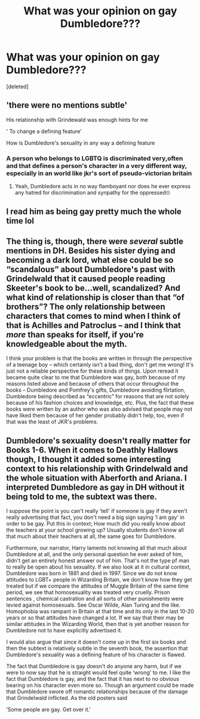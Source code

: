 #+TITLE: What was your opinion on gay Dumbledore???

* What was your opinion on gay Dumbledore???
:PROPERTIES:
:Score: 0
:DateUnix: 1611174676.0
:DateShort: 2021-Jan-21
:END:
[deleted]


** 'there were no mentions subtle'

His relationship with Grindewald was enough hints for me

' To change a defining feature'

How is Dumbledore's sexuality in any way a defining feature
:PROPERTIES:
:Author: Bleepbloopbotz2
:Score: 4
:DateUnix: 1611174776.0
:DateShort: 2021-Jan-21
:END:

*** A person who belongs to LGBTQ is discriminated very,often and that defines a person's character in a very different way, especially in an world like jkr's sort of pseudo-victorian britain
:PROPERTIES:
:Author: Unit-Superb
:Score: 0
:DateUnix: 1611175157.0
:DateShort: 2021-Jan-21
:END:

**** Yeah, Dumbledore acts in no way flamboyant nor does he ever express any hatred for discrimination and synpathy for the oppressed🙄
:PROPERTIES:
:Author: Bleepbloopbotz2
:Score: 1
:DateUnix: 1611175807.0
:DateShort: 2021-Jan-21
:END:


** I read him as being gay pretty much the whole time lol
:PROPERTIES:
:Author: kurohyou7
:Score: 2
:DateUnix: 1611174743.0
:DateShort: 2021-Jan-21
:END:


** The thing is, though, there were /several/ subtle mentions in DH. Besides his sister dying and becoming a dark lord, what else could be so “scandalous” about Dumbledore's past with Grindelwald that it caused people reading Skeeter's book to be...well, scandalized? And what kind of relationship is closer than that “of brothers”? The only relationship between characters that comes to mind when I think of that is Achilles and Patroclus -- and I think that /more/ than speaks for itself, if you're knowledgeable about the myth.

I think your problem is that the books are written in through the perspective of a teenage boy -- which certainly isn't a bad thing, don't get me wrong! It's just not a reliable perspective for these kinds of things. Upon reread it became quite clear to me that Dumbledore was gay, both because of my reasons listed above and because of others that occur throughout the books -- Dumbledore and Pomfrey's gifts, Dumbledore avoiding flirtation, Dumbledore being described as “eccentric” for reasons that are not solely because of his fashion choices and knowledge, etc. Plus, the fact that these books were written by an author who was also advised that people may not have liked them because of her gender probably didn't help, too, even if that was the least of JKR's problems.
:PROPERTIES:
:Author: kayjayme813
:Score: 1
:DateUnix: 1611176157.0
:DateShort: 2021-Jan-21
:END:


** Dumbledore's sexuality doesn't really matter for Books 1-6. When it comes to Deathly Hallows though, I thought it added some interesting context to his relationship with Grindelwald and the whole situation with Aberforth and Ariana. I interpreted Dumbledore as gay in DH without it being told to me, the subtext was there.

I suppose the point is you can't really ‘tell' if someone is gay if they aren't really advertising that fact, you don't need a big sign saying ‘I am gay' in order to be gay. Put this in context; How much did you really know about the teachers at your school growing up? Usually students don't know all that much about their teachers at all, the same goes for Dumbledore.

Furthermore, our narrator, Harry laments not knowing all that much about Dumbledore at all, and the only personal question he ever asked of him, didn't get an entirely honest answer out of him. That's not the type pf man to really be open about his sexuality. If we also look at it in cultural context, Dumbledore was born in 1881 and died in 1997. Since we do not know attitudes to LGBT+ people in Wizarding Britain, we don't know how they get treated but if we compare the attitudes of Muggle Britain of the same time period, we see that homosexuality was treated very cruelly. Prison sentences , chemical castration and all sorts of other punishments were levied against homosexuals. See Oscar Wilde, Alan Turing and the like. Homophobia was rampant in Britain at that time and its only in the last 10-20 years or so that attitudes have changed a lot. If we say that their may be similar attitudes in the Wizarding World, then that is yet another reason for Dumbledore not to have explicitly advertised it.

I would also argue that since it doesn't come up in the first six books and then the subtext is relatively subtle in the seventh book, the assertion that Dumbledore's sexuality was a defining feature of his character is flawed.

The fact that Dumbledore is gay doesn't do anyone any harm, but if we were to now say that he is straight would feel quite ‘wrong' to me. I like the fact that Dumbledore is gay, and the fact that it has next to no obvious bearing on his character even more so. Though an argument could be made that Dumbledore swore off romantic relationships because of the damage that Grindelwald inflicted. As the old posters said

‘Some people are gay. Get over it.'
:PROPERTIES:
:Author: Duvkav1
:Score: 1
:DateUnix: 1611177359.0
:DateShort: 2021-Jan-21
:END:

